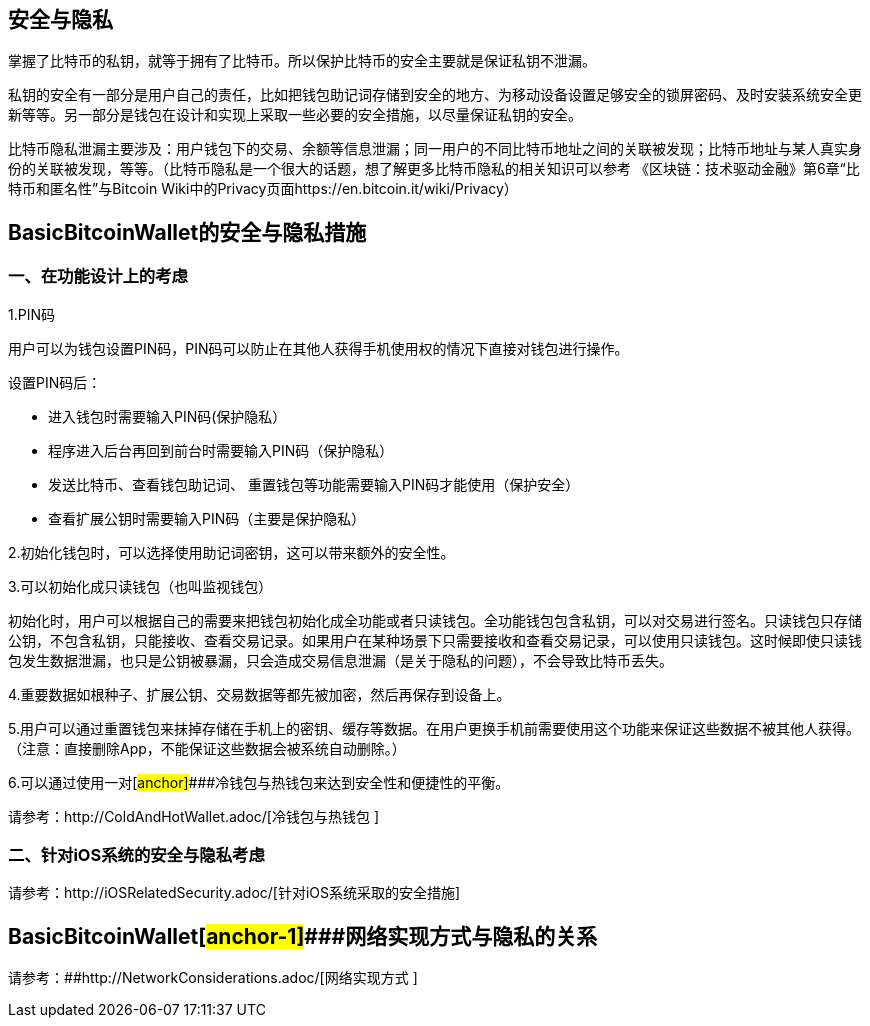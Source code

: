== 安全与隐私

掌握了比特币的私钥，就等于拥有了比特币。所以保护比特币的安全主要就是保证私钥不泄漏。

私钥的安全有一部分是用户自己的责任，比如把钱包助记词存储到安全的地方、为移动设备设置足够安全的锁屏密码、及时安装系统安全更新等等。另一部分是钱包在设计和实现上采取一些必要的安全措施，以尽量保证私钥的安全。

比特币隐私泄漏主要涉及：用户钱包下的交易、余额等信息泄漏；同一用户的不同比特币地址之间的关联被发现；比特币地址与某人真实身份的关联被发现，等等。（比特币隐私是一个很大的话题，想了解更多比特币隐私的相关知识可以参考
《区块链：技术驱动金融》第6章“比特币和匿名性”与Bitcoin
Wiki中的Privacy页面https://en.bitcoin.it/wiki/Privacy）

== BasicBitcoinWallet的安全与隐私措施

=== 一、在功能设计上的考虑

1.PIN码

用户可以为钱包设置PIN码，PIN码可以防止在其他人获得手机使用权的情况下直接对钱包进行操作。

设置PIN码后：

* 进入钱包时需要输入PIN码(保护隐私）

* 程序进入后台再回到前台时需要输入PIN码（保护隐私）

* 发送比特币、查看钱包助记词、
重置钱包等功能需要输入PIN码才能使用（保护安全）

* 查看扩展公钥时需要输入PIN码（主要是保护隐私）

2.初始化钱包时，可以选择使用助记词密钥，这可以带来额外的安全性。

3.可以初始化成只读钱包（也叫监视钱包）

初始化时，用户可以根据自己的需要来把钱包初始化成全功能或者只读钱包。全功能钱包包含私钥，可以对交易进行签名。只读钱包只存储公钥，不包含私钥，只能接收、查看交易记录。如果用户在某种场景下只需要接收和查看交易记录，可以使用只读钱包。这时候即使只读钱包发生数据泄漏，也只是公钥被暴漏，只会造成交易信息泄漏（是关于隐私的问题），不会导致比特币丢失。

4.重要数据如根种子、扩展公钥、交易数据等都先被加密，然后再保存到设备上。

5.用户可以通过重置钱包来抹掉存储在手机上的密钥、缓存等数据。在用户更换手机前需要使用这个功能来保证这些数据不被其他人获得。（注意：直接删除App，不能保证这些数据会被系统自动删除。）

6.可以通过使用一对[#anchor]####冷钱包与热钱包来达到安全性和便捷性的平衡。

请参考：http://ColdAndHotWallet.adoc/[冷钱包与热钱包 ]

=== 二、针对iOS系统的安全与隐私考虑

请参考：http://iOSRelatedSecurity.adoc/[针对iOS系统采取的安全措施]

== BasicBitcoinWallet[#anchor-1]####网络实现方式与隐私的关系

请参考：[#anchor-2]####http://NetworkConsiderations.adoc/[网络实现方式 ]


